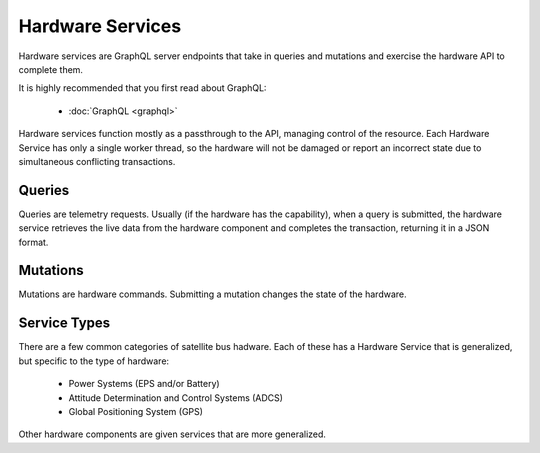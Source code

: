 Hardware Services
=================

Hardware services are GraphQL server endpoints that take in queries and mutations and exercise the hardware API to complete them. 

It is highly recommended that you first read about GraphQL:

 - :doc:`GraphQL <graphql>`

Hardware services function mostly as a passthrough to the API, managing control of the resource. Each Hardware Service has only a single worker thread, so the hardware will not be damaged or report an incorrect state due to simultaneous conflicting transactions. 


Queries
-------

Queries are telemetry requests. Usually (if the hardware has the capability), when a query is submitted, the hardware service retrieves the live data from the hardware component and completes the transaction, returning it in a JSON format. 

Mutations
---------

Mutations are hardware commands. Submitting a mutation changes the state of the hardware. 


Service Types
-------------

There are a few common categories of satellite bus hadware. Each of these has a Hardware Service that is generalized, but specific to the type of hardware:

 - Power Systems (EPS and/or Battery)
 - Attitude Determination and Control Systems (ADCS)
 - Global Positioning System (GPS)

Other hardware components are given services that are more generalized. 